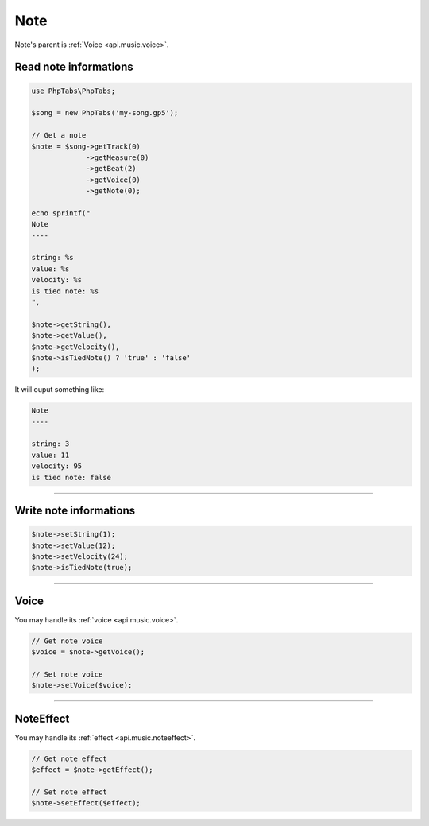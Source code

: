 .. _api.music.note:

====
Note
====

Note's parent is :ref:`Voice <api.music.voice>`.

Read note informations
======================

.. code-block:: php

    use PhpTabs\PhpTabs;

    $song = new PhpTabs('my-song.gp5');

    // Get a note
    $note = $song->getTrack(0)
                 ->getMeasure(0)
                 ->getBeat(2)
                 ->getVoice(0)
                 ->getNote(0);

    echo sprintf("
    Note
    ----

    string: %s
    value: %s
    velocity: %s
    is tied note: %s
    ",

    $note->getString(),
    $note->getValue(),
    $note->getVelocity(),
    $note->isTiedNote() ? 'true' : 'false'
    );

It will ouput something like:

.. code-block:: console

    Note
    ----

    string: 3
    value: 11
    velocity: 95
    is tied note: false

------------------------------------------------------------------------

Write note informations
=======================

.. code-block:: php

    $note->setString(1);
    $note->setValue(12);
    $note->setVelocity(24);
    $note->isTiedNote(true);

------------------------------------------------------------------------

Voice
=====

You may handle its :ref:`voice <api.music.voice>`.

.. code-block:: php

    // Get note voice
    $voice = $note->getVoice();

    // Set note voice
    $note->setVoice($voice);

------------------------------------------------------------------------

NoteEffect
==========

You may handle its :ref:`effect <api.music.noteeffect>`.

.. code-block:: php

    // Get note effect
    $effect = $note->getEffect();

    // Set note effect
    $note->setEffect($effect);
